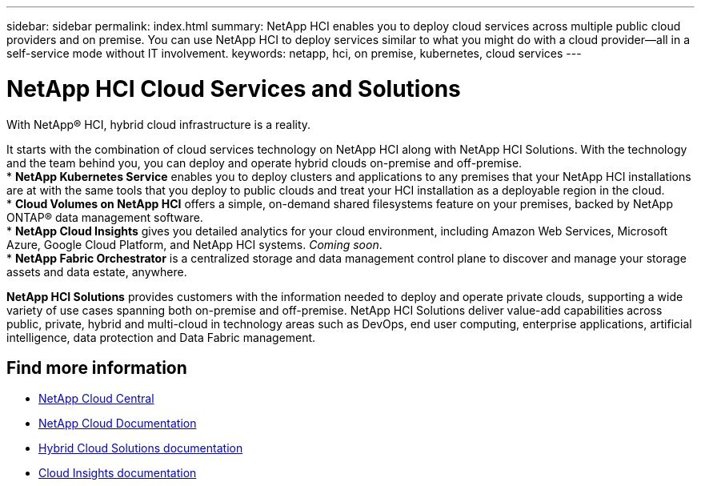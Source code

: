 ---
sidebar: sidebar
permalink: index.html
summary: NetApp HCI enables you to deploy cloud services across multiple public cloud providers and on premise. You can use NetApp HCI to deploy services similar to what you might do with a cloud provider--all in a self-service mode without IT involvement.
keywords: netapp, hci, on premise, kubernetes, cloud services
---

= NetApp HCI Cloud Services and Solutions
:hardbreaks:
:nofooter:
:icons: font
:linkattrs:
:imagesdir: ./media/

[.lead]

With NetApp® HCI, hybrid cloud infrastructure is a reality.


It starts with the combination of cloud services technology on NetApp HCI along with NetApp HCI Solutions. With the technology and the team behind you, you can deploy and operate hybrid clouds on-premise and off-premise.
* *NetApp Kubernetes Service* enables you to deploy clusters and applications to any premises that your NetApp HCI installations are at with the same tools that you deploy to public clouds and treat your HCI installation as a deployable region in the cloud.
*	*Cloud Volumes on NetApp HCI* offers a simple, on-demand shared filesystems feature on your premises, backed by NetApp ONTAP® data management software.
* *NetApp Cloud Insights* gives you detailed analytics for your cloud environment, including Amazon Web Services, Microsoft Azure, Google Cloud Platform, and NetApp HCI systems. _Coming soon_.
*	*NetApp Fabric Orchestrator* is a centralized storage and data management control plane to discover and manage your storage assets and data estate, anywhere.

*NetApp HCI Solutions* provides customers with the information needed to deploy and operate private clouds, supporting a wide variety of use cases spanning both on-premise and off-premise.  NetApp HCI Solutions deliver value-add capabilities across public, private, hybrid and multi-cloud in technology areas such as DevOps, end user computing, enterprise applications, artificial intelligence, data protection and Data Fabric management.


[discrete]
== Find more information
* https://cloud.netapp.com/home[NetApp Cloud Central^]
* https://docs.netapp.com/us-en/cloud/[NetApp Cloud Documentation^]
* https://docs.netapp.com/us-en/hybridcloudsolutions/[Hybrid Cloud Solutions documentation^]
* https://docs.netapp.com/us-en/cloudinsights/[Cloud Insights documentation^]
